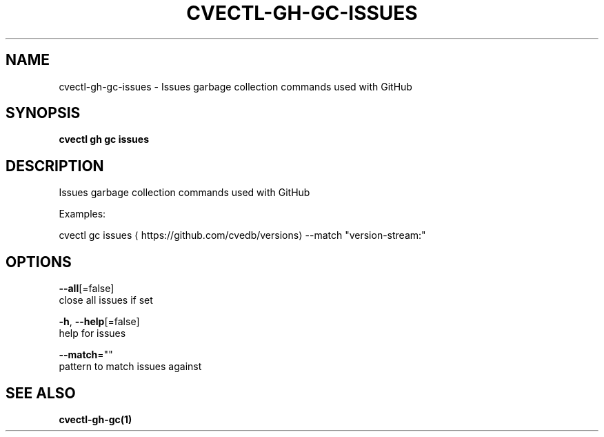 .TH "CVECTL\-GH\-GC\-ISSUES" "1" "" "Auto generated by spf13/cobra" "" 
.nh
.ad l


.SH NAME
.PP
cvectl\-gh\-gc\-issues \- Issues garbage collection commands used with GitHub


.SH SYNOPSIS
.PP
\fBcvectl gh gc issues\fP


.SH DESCRIPTION
.PP
Issues garbage collection commands used with GitHub

.PP
Examples:

.PP
cvectl gc issues 
\[la]https://github.com/cvedb/versions\[ra] \-\-match "version\-stream:"


.SH OPTIONS
.PP
\fB\-\-all\fP[=false]
    close all issues if set

.PP
\fB\-h\fP, \fB\-\-help\fP[=false]
    help for issues

.PP
\fB\-\-match\fP=""
    pattern to match issues against


.SH SEE ALSO
.PP
\fBcvectl\-gh\-gc(1)\fP

